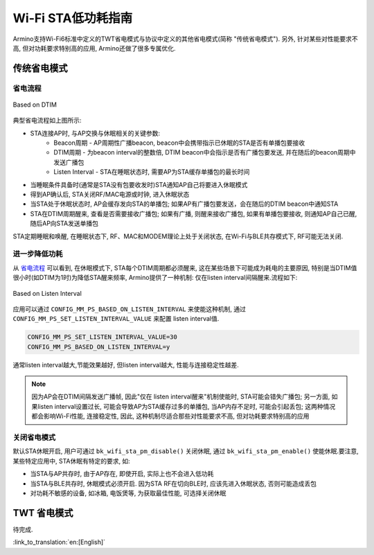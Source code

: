 Wi-Fi STA低功耗指南
=============================================
Armino支持Wi-Fi6标准中定义的TWT省电模式与协议中定义的其他省电模式(简称 "传统省电模式"). 另外, 针对某些对性能要求不高, 但对功耗要求特别高的应用, Armino还做了很多专属优化.

传统省电模式
--------------------------------------------
省电流程
++++++++++++++++++++++++++++++++++++++++++++

.. figure:: ../../../_static/Based_on_DTIM.png
    :align: center
    :alt: Based on DTIM
    :figclass: align-center

    Based on DTIM

典型省电流程如上图所示:

- STA连接AP时, 与AP交换与休眠相关的关键参数:
    - Beacon周期 - AP周期性广播beacon, beacon中会携带指示已休眠的STA是否有单播包要接收
    - DTIM周期 - 为beacon interval的整数倍, DTIM beacon中会指示是否有广播包要发送, 并在随后的beacon周期中发送广播包
    - Listen Interval - STA在睡眠状态时, 需要AP为STA缓存单播包的最长时间
- 当睡眠条件具备时(通常是STA没有包要收发时)STA通知AP自己将要进入休眠模式
- 得到AP确认后, STA关闭RF/MAC电源或时钟, 进入休眠状态
- 当STA处于休眠状态时, AP会缓存发向STA的单播包; 如果AP有广播包要发送，会在随后的DTIM beacon中通知STA
- STA在DTIM周期醒来, 查看是否需要接收广播包; 如果有广播, 则醒来接收广播包, 如果有单播包要接收, 则通知AP自己已醒, 随后AP向STA发送单播包

STA定期睡眠和唤醒, 在睡眠状态下, RF、MAC和MODEM理论上处于关闭状态, 在Wi-Fi与BLE共存模式下, RF可能无法关闭.

进一步降低功耗
++++++++++++++++++++++++++++++++++++++++++

从 `省电流程`_ 可以看到, 在休眠模式下, STA每个DTIM周期都必须醒来, 这在某些场景下可能成为耗电的主要原因, 特别是当DTIM值很小时(如DTIM为1时)为降低STA醒来频率, Armino提供了一种机制: 仅在listen interval间隔醒来.流程如下:

.. figure:: ../../../_static/Based_on_Listen_Interval.png
    :align: center
    :alt: Based on Listen Interval
    :figclass: align-center

    Based on Listen Interval

应用可以通过 ``CONFIG_MM_PS_BASED_ON_LISTEN_INTERVAL`` 来使能这种机制, 通过 ``CONFIG_MM_PS_SET_LISTEN_INTERVAL_VALUE`` 来配置 listen interval值.

.. code::

 CONFIG_MM_PS_SET_LISTEN_INTERVAL_VALUE=30
 CONFIG_MM_PS_BASED_ON_LISTEN_INTERVAL=y

通常listen interval越大,节能效果越好, 但listen interval越大, 性能与连接稳定性越差.

.. note:: 因为AP会在DTIM间隔发送广播帧, 因此"仅在 listen interval醒来"机制使能时, STA可能会错失广播包; 另一方面, 如果listen interval设置过长, 可能会导致AP为STA缓存过多的单播包, 当AP内存不足时, 可能会引起丢包; 这两种情况都会影响Wi-Fi性能, 连接稳定性, 因此, 这种机制尽适合那些对性能要求不高, 但对功耗要求特别高的应用

关闭省电模式
++++++++++++++++++++++++++++++++++++++++++
默认STA休眠开启, 用户可通过 ``bk_wifi_sta_pm_disable()`` 关闭休眠, 通过 ``bk_wifi_sta_pm_enable()`` 使能休眠.要注意, 某些特定应用中, STA休眠有特定的要求, 如:

- 当STA与AP共存时, 由于AP存在, 即使开启, 实际上也不会进入低功耗
- 当STA与BLE共存时, 休眠模式必须开启. 因为STA RF在切向BLE时, 应该先进入休眠状态, 否则可能造成丢包
- 对功耗不敏感的设备, 如冰箱, 电饭煲等, 为获取最佳性能, 可选择关闭休眠

TWT 省电模式
--------------------------------------------
待完成.

:link_to_translation:`en:[English]`
